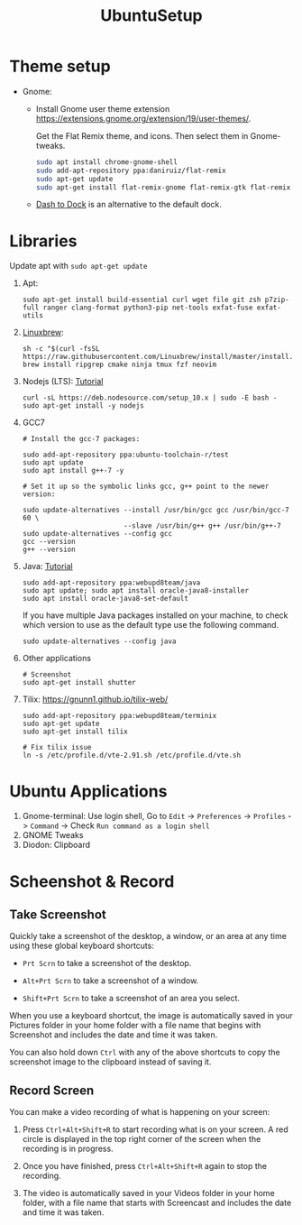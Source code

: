 #+TITLE: UbuntuSetup

* Theme setup
- Gnome:
  - Install
    Gnome user theme extension https://extensions.gnome.org/extension/19/user-themes/.

    Get the Flat Remix theme, and icons. Then select them in Gnome-tweaks.
    #+BEGIN_SRC bash
sudo apt install chrome-gnome-shell
sudo add-apt-repository ppa:daniruiz/flat-remix
sudo apt-get update
sudo apt-get install flat-remix-gnome flat-remix-gtk flat-remix
    #+END_SRC

  - [[https://extensions.gnome.org/extension/307/dash-to-dock/][Dash to Dock]] is an alternative to the default dock.

* Libraries
Update apt with ~sudo apt-get update~

1. Apt:
   #+BEGIN_SRC shell
sudo apt-get install build-essential curl wget file git zsh p7zip-full ranger clang-format python3-pip net-tools exfat-fuse exfat-utils
   #+END_SRC

2. [[http://linuxbrew.sh/][Linuxbrew]]:
   #+BEGIN_SRC shell
sh -c "$(curl -fsSL https://raw.githubusercontent.com/Linuxbrew/install/master/install.sh)"
brew install ripgrep cmake ninja tmux fzf neovim
   #+END_SRC

3. Nodejs (LTS): [[https://nodejs.org/en/download/package-manager/#debian-and-ubuntu-based-linux-distributions][Tutorial]]
   #+BEGIN_SRC shell
curl -sL https://deb.nodesource.com/setup_10.x | sudo -E bash -
sudo apt-get install -y nodejs
   #+END_SRC

4. GCC7
   #+BEGIN_SRC shell
# Install the gcc-7 packages:

sudo add-apt-repository ppa:ubuntu-toolchain-r/test
sudo apt update
sudo apt install g++-7 -y

# Set it up so the symbolic links gcc, g++ point to the newer version:

sudo update-alternatives --install /usr/bin/gcc gcc /usr/bin/gcc-7 60 \
                         --slave /usr/bin/g++ g++ /usr/bin/g++-7
sudo update-alternatives --config gcc
gcc --version
g++ --version
   #+END_SRC

5. Java: [[http://tipsonubuntu.com/2016/07/31/install-oracle-java-8-9-ubuntu-16-04-linux-mint-18/][Tutorial]]
   #+BEGIN_SRC shell
sudo add-apt-repository ppa:webupd8team/java
sudo apt update; sudo apt install oracle-java8-installer
sudo apt install oracle-java8-set-default
   #+END_SRC

   If you have multiple Java packages installed on your machine, to check which version to use as the default type use the following command.
   #+BEGIN_SRC shell
sudo update-alternatives --config java
   #+END_SRC

6. Other applications
   #+BEGIN_SRC shell
# Screenshot
sudo apt-get install shutter
   #+END_SRC

7. Tilix: https://gnunn1.github.io/tilix-web/
   #+BEGIN_SRC shell
sudo add-apt-repository ppa:webupd8team/terminix
sudo apt-get update
sudo apt-get install tilix

# Fix tilix issue
ln -s /etc/profile.d/vte-2.91.sh /etc/profile.d/vte.sh
   #+END_SRC

* Ubuntu Applications
1. Gnome-terminal: Use login shell, Go to ~Edit~ -> ~Preferences~ -> ~Profiles~ -> ~Command~ ->
   Check ~Run command as a login shell~
2. GNOME Tweaks
3. Diodon: Clipboard

* Scheenshot & Record
** Take Screenshot
Quickly take a screenshot of the desktop, a window, or an area at any time using these global keyboard shortcuts:

- ~Prt Scrn~ to take a screenshot of the desktop.

- ~Alt+Prt Scrn~ to take a screenshot of a window.

- ~Shift+Prt Scrn~ to take a screenshot of an area you select.

When you use a keyboard shortcut, the image is automatically saved in your Pictures folder in your home folder with a file name that begins with Screenshot and includes the date and time it was taken.

You can also hold down ~Ctrl~ with any of the above shortcuts to copy the screenshot image to the clipboard instead of saving it.

** Record Screen
You can make a video recording of what is happening on your screen:

1. Press ~Ctrl+Alt+Shift+R~ to start recording what is on your screen.
   A red circle is displayed in the top right corner of the screen when the recording is in progress.

2. Once you have finished, press ~Ctrl+Alt+Shift+R~ again to stop the recording.

3. The video is automatically saved in your Videos folder in your home folder, with a file name that starts with Screencast and includes the date and time it was taken.
